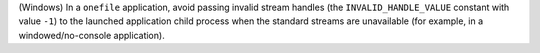 (Windows) In a ``onefile`` application, avoid passing invalid stream handles
(the ``INVALID_HANDLE_VALUE`` constant with value ``-1``) to the launched 
application child process when the standard streams are unavailable (for 
example, in a windowed/no-console application).